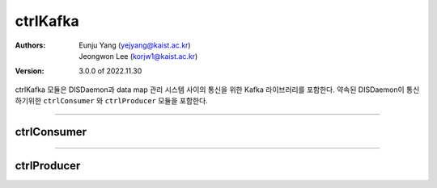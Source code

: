ctrlKafka
======================================

:Authors:
    | Eunju Yang (yejyang@kaist.ac.kr)
    | Jeongwon Lee (korjw1@kaist.ac.kr)

:Version: 3.0.0 of 2022.11.30


ctrlKafka 모듈은 DISDaemon과 data map 관리 시스템 사이의 통신을 위한 Kafka 라이브러리를 포함한다.
약속된 DISDaemon이 통신하기위한 ``ctrlConsumer`` 와 ``ctrlProducer`` 모듈을 포함한다.

======================================

*********************
ctrlConsumer
*********************

.. js:autoclass:: ctrlConsumer
   :members:

.. js:autofunction:: eventSwitch
.. js:autofunction:: onMessage


======================================

**************
ctrlProducer
**************

.. js:autoclass:: ctrlProducer
    :members:

.. js:autofunction:: createCtrlTopics
